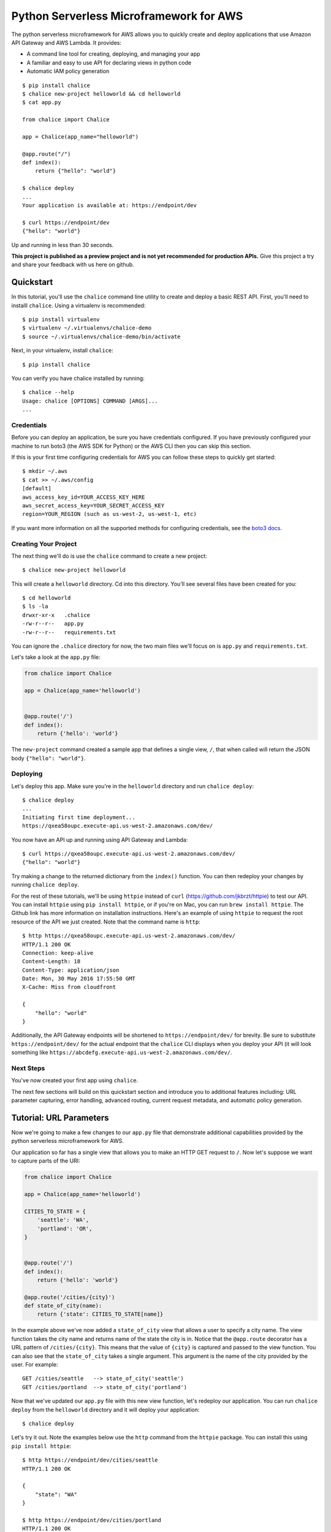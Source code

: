========================================
Python Serverless Microframework for AWS
========================================

The python serverless microframework for AWS allows you to quickly create and
deploy applications that use Amazon API Gateway and AWS Lambda.
It provides:

* A command line tool for creating, deploying, and managing your app
* A familiar and easy to use API for declaring views in python code
* Automatic IAM policy generation


::

    $ pip install chalice
    $ chalice new-project helloworld && cd helloworld
    $ cat app.py

    from chalice import Chalice

    app = Chalice(app_name="helloworld")

    @app.route("/")
    def index():
        return {"hello": "world"}

    $ chalice deploy
    ...
    Your application is available at: https://endpoint/dev

    $ curl https://endpoint/dev
    {"hello": "world"}

Up and running in less than 30 seconds.

**This project is published as a preview project and is not yet recommended for
production APIs.**  Give this project a try and share your feedback with us
here on github.


Quickstart
==========

In this tutorial, you'll use the ``chalice`` command line utility
to create and deploy a basic REST API.
First, you'll need to installl ``chalice``.  Using a virtualenv
is recommended::

    $ pip install virtualenv
    $ virtualenv ~/.virtualenvs/chalice-demo
    $ source ~/.virtualenvs/chalice-demo/bin/activate

Next, in your virtualenv, install ``chalice``::

    $ pip install chalice

You can verify you have chalice installed by running::

    $ chalice --help
    Usage: chalice [OPTIONS] COMMAND [ARGS]...
    ...

Credentials
-----------

Before you can deploy an application, be sure you have
credentials configured.  If you have previously configured your
machine to run boto3 (the AWS SDK for Python) or the AWS CLI then
you can skip this section.

If this is your first time configuring credentials for AWS you
can follow these steps to quickly get started::

    $ mkdir ~/.aws
    $ cat >> ~/.aws/config
    [default]
    aws_access_key_id=YOUR_ACCESS_KEY_HERE
    aws_secret_access_key=YOUR_SECRET_ACCESS_KEY
    region=YOUR_REGION (such as us-west-2, us-west-1, etc)

If you want more information on all the supported methods for
configuring credentials, see the
`boto3 docs
<http://boto3.readthedocs.io/en/latest/guide/configuration.html>`__.


Creating Your Project
---------------------

The next thing we'll do is use the ``chalice`` command to create a new
project::

    $ chalice new-project helloworld

This will create a ``helloworld`` directory.  Cd into this
directory.  You'll see several files have been created for you::

    $ cd helloworld
    $ ls -la
    drwxr-xr-x   .chalice
    -rw-r--r--   app.py
    -rw-r--r--   requirements.txt

You can ignore the ``.chalice`` directory for now, the two main files
we'll focus on is ``app.py`` and ``requirements.txt``.

Let's take a look at the ``app.py`` file:

.. code-block:: python

    from chalice import Chalice

    app = Chalice(app_name='helloworld')


    @app.route('/')
    def index():
        return {'hello': 'world'}


The ``new-project`` command created a sample app that defines a
single view, ``/``, that when called will return the JSON body
``{"hello": "world"}``.


Deploying
---------

Let's deploy this app.  Make sure you're in the ``helloworld``
directory and run ``chalice deploy``::

    $ chalice deploy
    ...
    Initiating first time deployment...
    https://qxea58oupc.execute-api.us-west-2.amazonaws.com/dev/

You now have an API up and running using API Gateway and Lambda::

    $ curl https://qxea58oupc.execute-api.us-west-2.amazonaws.com/dev/
    {"hello": "world"}

Try making a change to the returned dictionary from the ``index()``
function.  You can then redeploy your changes by running ``chalice deploy``.


For the rest of these tutorials, we'll be using ``httpie`` instead of ``curl``
(https://github.com/jkbrzt/httpie) to test our API.  You can install ``httpie``
using ``pip install httpie``, or if you're on Mac, you can run ``brew install
httpie``.  The Github link has more information on installation instructions.
Here's an example of using ``httpie`` to request the root resource of the API
we just created.  Note that the command name is ``http``::


    $ http https://qxea58oupc.execute-api.us-west-2.amazonaws.com/dev/
    HTTP/1.1 200 OK
    Connection: keep-alive
    Content-Length: 18
    Content-Type: application/json
    Date: Mon, 30 May 2016 17:55:50 GMT
    X-Cache: Miss from cloudfront

    {
        "hello": "world"
    }


Additionally, the API Gateway endpoints will be shortened to
``https://endpoint/dev/`` for brevity.  Be sure to substitute
``https://endpoint/dev/`` for the actual endpoint that the ``chalice``
CLI displays when you deploy your API (it will look something like
``https://abcdefg.execute-api.us-west-2.amazonaws.com/dev/``.

Next Steps
----------

You've now created your first app using ``chalice``.

The next few sections will build on this quickstart section and introduce
you to additional features including: URL parameter capturing,
error handling, advanced routing, current request metadata, and automatic
policy generation.


Tutorial: URL Parameters
========================

Now we're going to make a few changes to our ``app.py`` file that
demonstrate additional capabilities provided by the python serverless
microframework for AWS.

Our application so far has a single view that allows you to make
an HTTP GET request to ``/``.  Now let's suppose we want to capture
parts of the URI:

.. code-block:: python

    from chalice import Chalice

    app = Chalice(app_name='helloworld')

    CITIES_TO_STATE = {
        'seattle': 'WA',
        'portland': 'OR',
    }


    @app.route('/')
    def index():
        return {'hello': 'world'}

    @app.route('/cities/{city}')
    def state_of_city(name):
        return {'state': CITIES_TO_STATE[name]}


In the example above we've now added a ``state_of_city`` view that allows
a user to specify a city name.  The view function takes the city
name and returns name of the state the city is in.  Notice that the
``@app.route`` decorator has a URL pattern of ``/cities/{city}``.  This
means that the value of ``{city}`` is captured and passed to the view
function.  You can also see that the ``state_of_city`` takes a single
argument.  This argument is the name of the city provided by the user.
For example::

    GET /cities/seattle   --> state_of_city('seattle')
    GET /cities/portland  --> state_of_city('portland')

Now that we've updated our ``app.py`` file with this new view function,
let's redeploy our application.  You can run ``chalice deploy`` from
the ``helloworld`` directory and it will deploy your application::

    $ chalice deploy

Let's try it out.  Note the examples below use the ``http`` command
from the ``httpie`` package.  You can install this using ``pip install httpie``::

    $ http https://endpoint/dev/cities/seattle
    HTTP/1.1 200 OK

    {
        "state": "WA"
    }

    $ http https://endpoint/dev/cities/portland
    HTTP/1.1 200 OK

    {
        "state": "OR"
    }


Notice what happens if we try to request a city that's not in our
``CITIES_TO_STATE`` map::

    $ http https://endpoint/dev/cities/vancouver
    HTTP/1.1 500 Internal Server Error
    Content-Type: application/json
    X-Cache: Error from cloudfront

    {
        "Code": "ChaliceViewError",
        "Message": "ChaliceViewError: An internal server error occurred."
    }


In the next section, we'll see how to fix this and provide better
error messages.


Tutorial: Error Messages
========================

In the example above, you'll notice that when our app raised
an uncaught exception, a 500 internal server error was returned.

In this section, we're going to show how you can debug and improve
these error messages.

The first thing we're going to look at is how we can debug this
issue.  By default, debugging is turned off, but you can
enable debugging to get more information:

.. code-block:: python

    from chalice import Chalice

    app = Chalice(app_name='helloworld')
    app.debug = True


The ``app.debug = True`` enables debugging for your app.
Save this file and redeploy your changes::

    $ chalice deploy
    ...
    https://endpoint/dev/

When you now request the same URL that returned an internal
server error, you'll now get back the original stack trace::

    $ http https://endpoint/dev/cities/vancouver
    {
        "errorMessage": "u'vancouver'",
        "errorType": "KeyError",
        "stackTrace": [
            [
                "/var/task/chalice/__init__.py",
                134,
                "__call__",
                "raise e"
            ]
        ]
    }


We can see that the error is caused from an uncaught ``KeyError`` resulting
from trying to access the ``vancouver`` key.

Now that we know the error, we can fix our code.  What we'd like to do is
catch this exception and instead return a more helpful error message
to the user.  Here's the updated code:

.. code-block:: python

    from chalice import BadRequestError

    @app.route('/cities/{city}')
    def state_of_city(name):
        try:
            return {'state': CITIES_TO_STATE[name]}
        except KeyError:
            raise BadRequestError("Unknown city '%s', valid choices are: %s" % (
                name, ', '.join(CITIES_TO_STATE.keys())))


Save and deploy these changes::

    $ chalice deploy
    $ http https://endpoint/dev/cities/vancouver
    HTTP/1.1 400 Bad Request

    {
        "Code": "BadRequestError",
        "Message": "BadRequestError: Unknown city 'vancouver', valid choices are: portland, seattle"
    }

We can see now that we can a ``Code`` and ``Message`` key, with the message
being the value we passed to ``BadRequestError``.  Whenver you raise
a ``BadRequestError`` from your view function, the framework will return an
HTTP status code of 400 along with a JSON body with a ``Code`` and ``Message``.
There's a few additional exceptions you can raise from your python code::

* ChaliceViewError - return a status code of 500
* NotFoundError - return a status code of 404

Tutorial: Additional Routing
============================

So for, our examples have only allowed GET requests.
It's actually possible to support additional HTTP methods.
Here's an example of a view function that supports PUT:

.. code-block:: python

    @app.route('/resource/{value}', methods=['PUT'])
    def put_test(value):
        return {"value": value}

We can test this method using the ``http`` command::

    $ http PUT https://endpoint/dev/resource/foo
    HTTP/1.1 200 OK

    {
        "value": "foo"
    }

Note that the ``methods`` kwarg accepts a list of methods.  Your view function
will be called when any of the HTTP methods you specify are used for the
specified resource.  For example:

.. code-block:: python

    @app.route('/myview', methods=['POST', 'PUT'])
    def myview():
        pass

The above view function will be called when either an HTTP POST or
PUT is sent to ``/myview``.  In the next section we'll go over
how you can introspect the given request in order to differentiate between
various HTTP methods.

Tutorial: Request Metadata
==========================

In the examples above, you saw how to create a view function that supports
an HTTP PUT request as well as a view function that supports both POST and
PUT via the same view function.  However, there's more information we
might need about a given request:

* In a PUT/POST, you frequently send a request body.  We need some
  way of accessing the contents of the request body.
* For view functions that support multiple HTTP methods, we'd like
  to detect which HTTP method was used so we can have different
  code paths for PUTs vs. POSTs.

All of this and more is handled by the current request object that the
``chalice`` library makes available to each view function when it's called.

Let's see an example of this.  Suppose we want to create a view function
that allowed you to PUT data to an object and retrieve that data
via a corresponding GET.  We could accomplish that with the
following view function:

.. code-block:: python

    from chalice import NotFoundError

    OBJECTS = {
    }

    @app.route('/objects/{key}', methods=['GET', 'PUT'])
    def myobject(key):
        request = app.current_request
        if request.method == 'PUT':
            OBJECTS[key] = request.json_body
        elif request.method == 'GET':
            try:
                return {key: OBJECTS[key]}
            except KeyError:
                raise NotFoundError(key)


Save this in your ``app.py`` file and rerun ``chalice deploy``.
Now, you can make a PUT request to ``/objects/your-key`` with a request
body, and retrieve the value of that body by making a subsequent
``GET`` request to the same resource.  Here's an example of its usage::

    # First, trying to retrieve the key will return a 404.
    $ http GET https://endpoint/dev/objects/mykey
    HTTP/1.1 404 Not Found

    {
        "Code": "NotFoundError",
        "Message": "NotFoundError: mykey"
    }

    # Next, we'll create that key by sending a PUT request.
    $ echo '{"foo": "bar"}' | http PUT https://endpoint/dev/objects/mykey
    HTTP/1.1 200 OK

    null

    # And now we no longer get a 404, we instead get the value we previously
    # put.
    $ http GET https://endpoint/dev/objects/mykey
    HTTP/1.1 200 OK

    {
        "mykey": {
            "foo": "bar"
        }
    }

You might see a problem with storing the objects in a module level
``OBJECTS`` variable.  We address this in the next section.

The ``app.current_request`` object also has the following properties.

* ``current_request.query_params`` - A dict of the query params for the request.
* ``current_request.headers`` - A dict of the request headers.
* ``current_request.uri_params`` - A dict of the captured URI params.
* ``current_request.method`` -  The HTTP method (as a string).
* ``current_request.json_body`` - The parsed JSON body (``json.loads(raw_body)``)
* ``current_request.raw_body`` - The raw HTTP body as bytes.
* ``current_request.context`` - A dict of additional context information
* ``current_request.stage_vars`` - Configuration for the API Gateway stage

Don't worry about the ``context`` and ``stage_vars`` for now.  We haven't
discussed those concepts yet.  The ``current_request`` object also
has a ``to_dict`` method, which returns all the information about the
current request as a dictionary.  Let's use this method to write a view
function that returns everything it knows about the request:

.. code-block:: python

    @app.route('/introspect')
    def introspect():
        return app.current_request.to_dict()


Save this to your ``app.py`` file and redeploy with ``chalice deploy``.
Here's an example of hitting the ``/introspect`` URL.  Note how we're
sending a query string as well as a custom ``X-TestHeader`` header::


    $ http 'https://endpoint/dev/introspect?query1=value1&query2=value2' 'X-TestHeader: Foo'
    HTTP/1.1 200 OK

    {
        "context": {
            ...
            "resource-path": "/introspect",
            "stage": "dev",
            "user-agent": "HTTPie/0.9.3",
            "user-arn": ""
        },
        "headers": {
            "Accept": "*/*",
             ...
            "X-TestHeader": "Foo"
        },
        "json_body": {},
        "method": "GET",
        "query_params": {
            "query1": "value1",
            "query2": "value2"
        },
        "stage_vars": {},
        "uri_params": {}
    }

Tutorial: Policy Generation
===========================

In the previous section we created a basic rest API that
allowed you to store JSON objects by sending the JSON
in the body of an HTTP PUT request to ``/objects/{name}``.
You could then retrieve objects by sending a GET request to
``/objects/{name}``.

However, there's a problem with the code we wrote:

.. code-block:: python

    OBJECTS = {
    }

    @app.route('/objects/{key}', methods=['GET', 'PUT'])
    def myobject(key):
        request = app.current_request
        if request.method == 'PUT':
            OBJECTS[key] = request.json_body
        elif request.method == 'GET':
            try:
                return {key: OBJECTS[key]}
            except KeyError:
                raise NotFoundError(key)


We're storing the key value pairs in a module level ``OBJECTS``
variable.  We can't rely on local storage like this persisting
across requests.

A better solution would be to store this information in Amazon S3.
To do this, we're going to use boto3, the AWS SDK for Python.
First, install boto3::

    $ pip install boto3

Next, add ``boto3`` to your requirements.txt file::

    $ echo 'boto3==1.3.1' >> requirements.txt

The requirements.txt file should be in the same directory that contains
your ``app.py`` file.  Next, let's update our view code to use boto3:

.. code-block:: python

    import json
    import boto3
    from botocore.exceptions import ClientError

    from chalice import NotFoundError


    S3 = boto3.client('s3', region_name='us-west-2')
    BUCKET = 'your-bucket-name'


    @app.route('/objects/{key}', methods=['GET', 'PUT'])
    def s3objects(key):
        request = app.current_request
        if request.method == 'PUT':
            S3.put_object(Bucket=BUCKET, Key=key,
                          Body=json.dumps(request.json_body))
        elif request.method == 'GET':
            try:
                response = S3.get_object(Bucket=BUCKET, Key=key)
                return json.loads(response['Body'].read())
            except ClientError as e:
                raise NotFoundError(key)

Make sure to change ``BUCKET`` with the name of an S3 bucket
you own.  Redeploy your changes with ``chalice deploy``.
Now whenver we make a ``PUT`` request to ``/objects/keyname``, the
data send will be stored in S3.  Subsequent ``GET`` requests will
retrieve this data from S3.

Manually Providing Policies
---------------------------

Whenever your application is deployed using ``chalice``, the
auto generated policy is written to disk at
``<projectdir>/.chalice/policy.json``.  When you run the
``chalice deploy`` command, you can also specify the
``--no-autogen-policy`` option.  Doing so will result in the
``chalice`` CLI loading the ``<projectdir>/.chalice/policy.json``
file and using that file as the policy for the IAM role.
You can manually edit this file and specify ``--no-autogen-policy``
if you'd like to have full control over what IAM policy to associate
with the IAM role.

You can also run the ``chalice gen-policy`` command from your project
directory to print the auto generated policy to stdout.  You can
then use this as a starting point for your policy.

::

    $ chalice gen-policy
    {
      "Version": "2012-10-17",
      "Statement": [
        {
          "Action": [
            "s3:ListAllMyBuckets"
          ],
          "Resource": [
            "*"
          ],
          "Effect": "Allow",
          "Sid": "9155de6ad1d74e4c8b1448255770e60c"
        }
      ]
    }

Experimental Status
-------------------

The automatic policy generation is still in the early stages, it should
be considered experiemental.  You can always disable policy
generation with ``--no-autogen-policy`` for complete control.

Additionally, you will be prompted for confirmation whenever the
auto policy generator detects actions that it would like to add or remove::


    $ chalice deploy
    Updating IAM policy.

    The following action will be added to the execution policy:

    s3:ListBucket

    Would you like to continue?  [Y/n]:


Backlog
=======

These are features that are in the backlog:

* Adding full support for API gateway stages - `issue 20
  <https://github.com/awslabs/chalice/issues/20>`__
* Adding support for more than ``app.py`` - `issue 21
  <https://github.com/awslabs/chalice/issues/21>`__

Please share any feedback on the above issues.  We'd also love
to hear from you.  Please create any github issues for additional
features you'd like to see: https://github.com/awslabs/chalice/issues

FAQ
===


**Q: How does the Python Serverless Microframework for AWS compare to other
similar frameworks?**

The biggest difference between this framework and others is that the Python
Serverless Microframework for AWS is singularly focused on using a familiar,
decorator-based API to write python applications that run on Amazon API Gateway
and AWS Lambda.  You can think of it as
`Flask <http://flask.pocoo.org/>`__/`Bottle <http://bottlepy.org/docs/dev/index.html>`__
for serverless APIs.  Its goal is to make writing and deploying these types of
applications as simple as possible specifically for Python developers.

To achieve this goal, it has to make certain tradeoffs.  Python will always
remain the only supported language in this framework.  Not every feature of API
Gateway and Lambda is exposed in the framework.  It makes assumptions about how
applications will be deployed, and it has restrictions on how an application
can be structured.  It does not address the creation and lifecycle of other AWS
resources your application may need (Amazon S3 buckets, Amazon DynamoDB tables,
etc.).  The feature set is purposefully small.

Other full-stack frameworks offer a lot more features and configurability than
what this framework has and likely will ever have.  Those frameworks are
excellent choices for applications that need more than what is offered by this
microframework.  If all you need is to create a simple rest API in Python that
runs on Amazon API Gateway and AWS Lambda, consider giving the Python
Serverless Microframework for AWS a try.
